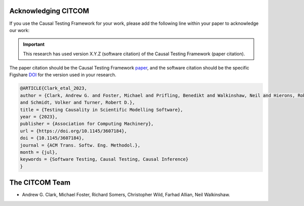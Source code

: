 Acknowledging CITCOM
*********************

If you use the Causal Testing Framework for your work, please add the following line within your paper to acknowledge
our work:

.. admonition:: Important
   :class: important

   This research has used version X.Y.Z (software citation) of the Causal Testing Framework (paper citation).

The paper citation should be the Causal Testing Framework paper_, and the software citation should be the specific
Figshare DOI_ for the version used in your research.

.. _paper: https://dl.acm.org/doi/10.1145/3607184
.. _DOI: https://orda.shef.ac.uk/articles/software/CITCOM_Software_Release/24427516

.. code-block:: latex

    @ARTICLE{Clark_etal_2023,
    author = {Clark, Andrew G. and Foster, Michael and Prifling, Benedikt and Walkinshaw, Neil and Hierons, Robert M.
    and Schmidt, Volker and Turner, Robert D.},
    title = {Testing Causality in Scientific Modelling Software},
    year = {2023},
    publisher = {Association for Computing Machinery},
    url = {https://doi.org/10.1145/3607184},
    doi = {10.1145/3607184},
    journal = {ACM Trans. Softw. Eng. Methodol.},
    month = {jul},
    keywords = {Software Testing, Causal Testing, Causal Inference}
    }

The CITCOM Team
***************

- Andrew G. Clark, Michael Foster, Richard Somers, Christopher Wild, Farhad Allian, Neil Walkinshaw.

